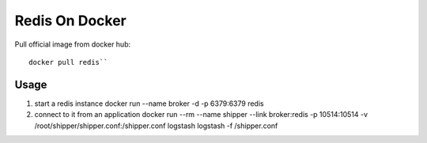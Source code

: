 .. _redis:

Redis On Docker
==================

Pull official image from docker hub::

  docker pull redis``

Usage
------

#. start a redis instance
   docker run --name broker -d -p 6379:6379 redis

#. connect to it from an application
   docker run --rm --name shipper --link broker:redis -p 10514:10514  -v /root/shipper/shipper.conf:/shipper.conf logstash logstash -f /shipper.conf

